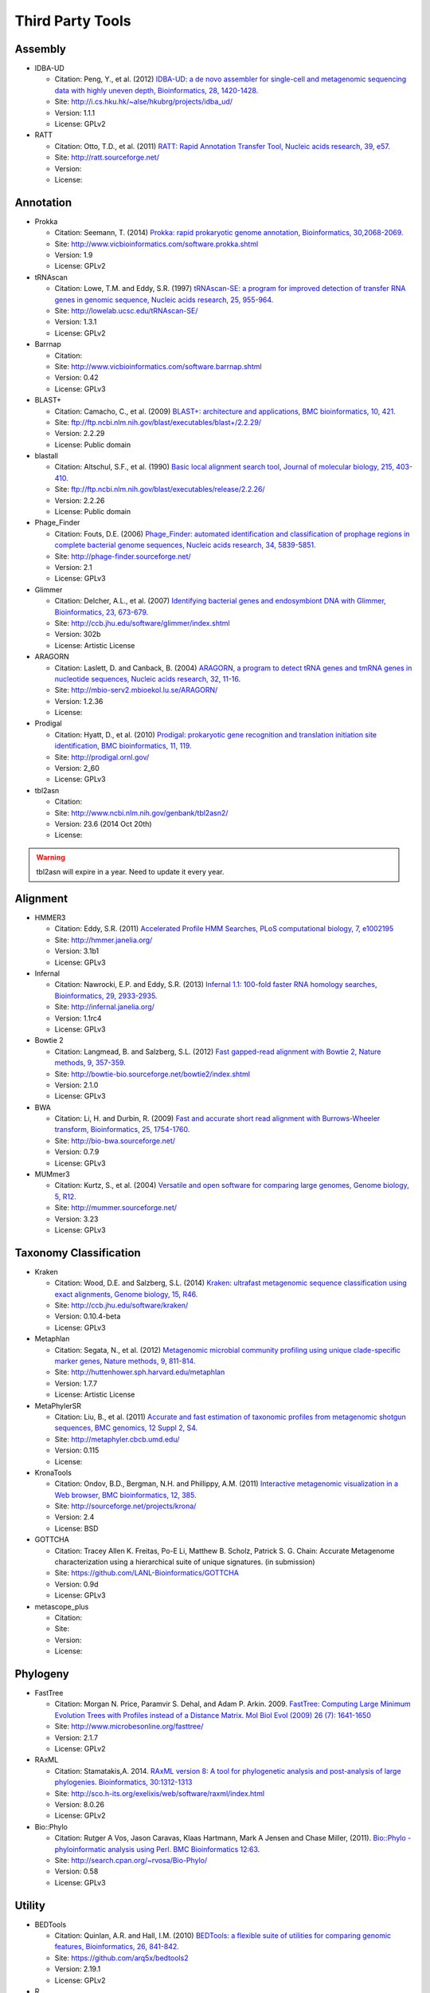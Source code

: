 Third Party Tools
#################

Assembly
========
  
* IDBA-UD

  * Citation: Peng, Y., et al. (2012) `IDBA-UD: a de novo assembler for single-cell and metagenomic sequencing data with highly uneven depth, Bioinformatics, 28, 1420-1428. <http://www.ncbi.nlm.nih.gov/pubmed/22495754>`_
  * Site: `http://i.cs.hku.hk/~alse/hkubrg/projects/idba_ud/ <http://i.cs.hku.hk/~alse/hkubrg/projects/idba_ud/>`_
  * Version: 1.1.1
  * License: GPLv2
    
* RATT

  * Citation: Otto, T.D., et al. (2011) `RATT: Rapid Annotation Transfer Tool, Nucleic acids research, 39, e57. <http://www.ncbi.nlm.nih.gov/pubmed/21306991>`_
  * Site: `http://ratt.sourceforge.net/ <http://ratt.sourceforge.net/>`_
  * Version: 
  * License: 

Annotation
==========

* Prokka

  * Citation: Seemann, T. (2014) `Prokka: rapid prokaryotic genome annotation, Bioinformatics, 30,2068-2069. <http://www.ncbi.nlm.nih.gov/pubmed/24642063>`_
  * Site: `http://www.vicbioinformatics.com/software.prokka.shtml <http://www.vicbioinformatics.com/software.prokka.shtml>`_
  * Version: 1.9
  * License: GPLv2 
      
* tRNAscan

  * Citation: Lowe, T.M. and Eddy, S.R. (1997) `tRNAscan-SE: a program for improved detection of transfer RNA genes in genomic sequence, Nucleic acids research, 25, 955-964. <http://www.ncbi.nlm.nih.gov/pubmed/9023104>`_
  * Site: `http://lowelab.ucsc.edu/tRNAscan-SE/ <http://lowelab.ucsc.edu/tRNAscan-SE/>`_
  * Version: 1.3.1
  * License: GPLv2
  
* Barrnap

  * Citation:
  * Site: `http://www.vicbioinformatics.com/software.barrnap.shtml <http://www.vicbioinformatics.com/software.barrnap.shtml>`_
  * Version: 0.42
  * License: GPLv3
  
* BLAST+

  * Citation: Camacho, C., et al. (2009) `BLAST+: architecture and applications, BMC bioinformatics, 10, 421. <http://www.ncbi.nlm.nih.gov/pubmed/20003500>`_
  * Site: `ftp://ftp.ncbi.nlm.nih.gov/blast/executables/blast+/2.2.29/ <ftp://ftp.ncbi.nlm.nih.gov/blast/executables/blast+/2.2.29/>`_
  * Version: 2.2.29
  * License: Public domain
  
* blastall

  * Citation: Altschul, S.F., et al. (1990) `Basic local alignment search tool, Journal of molecular biology, 215, 403-410. <http://www.ncbi.nlm.nih.gov/pubmed/2231712>`_
  * Site: `ftp://ftp.ncbi.nlm.nih.gov/blast/executables/release/2.2.26/ <ftp://ftp.ncbi.nlm.nih.gov/blast/executables/release/2.2.26/>`_
  * Version: 2.2.26
  * License: Public domain
  
* Phage_Finder

  * Citation: Fouts, D.E. (2006) `Phage_Finder: automated identification and classification of prophage regions in complete bacterial genome sequences, Nucleic acids research, 34, 5839-5851. <http://www.ncbi.nlm.nih.gov/pubmed/17062630>`_
  * Site: `http://phage-finder.sourceforge.net/ <http://phage-finder.sourceforge.net/>`_
  * Version: 2.1
  * License: GPLv3
  
* Glimmer

  * Citation: Delcher, A.L., et al. (2007) `Identifying bacterial genes and endosymbiont DNA with Glimmer, Bioinformatics, 23, 673-679. <http://www.ncbi.nlm.nih.gov/pubmed/17237039>`_
  * Site: `http://ccb.jhu.edu/software/glimmer/index.shtml <http://ccb.jhu.edu/software/glimmer/index.shtml>`_
  * Version: 302b
  * License: Artistic License
  
* ARAGORN

  * Citation: Laslett, D. and Canback, B. (2004) `ARAGORN, a program to detect tRNA genes and tmRNA genes in nucleotide sequences, Nucleic acids research, 32, 11-16. <http://www.ncbi.nlm.nih.gov/pubmed/14704338>`_
  * Site: `http://mbio-serv2.mbioekol.lu.se/ARAGORN/ <http://mbio-serv2.mbioekol.lu.se/ARAGORN/>`_
  * Version: 1.2.36
  * License: 
  
* Prodigal

  * Citation: Hyatt, D., et al. (2010) `Prodigal: prokaryotic gene recognition and translation initiation site identification, BMC bioinformatics, 11, 119. <http://www.ncbi.nlm.nih.gov/pubmed/20211023>`_
  * Site: `http://prodigal.ornl.gov/ <http://prodigal.ornl.gov/>`_
  * Version: 2_60
  * License: GPLv3
  
* tbl2asn

  * Citation:
  * Site: `http://www.ncbi.nlm.nih.gov/genbank/tbl2asn2/ <http://www.ncbi.nlm.nih.gov/genbank/tbl2asn2/>`_
  * Version: 23.6 (2014 Oct 20th)
  * License: 

.. warning:: tbl2asn will expire in a year. Need to update it every year.

Alignment
=========
  
* HMMER3

  * Citation: Eddy, S.R. (2011) `Accelerated Profile HMM Searches, PLoS computational biology, 7, e1002195 <http://www.ncbi.nlm.nih.gov/pubmed/22039361>`_
  * Site: `http://hmmer.janelia.org/ <http://hmmer.janelia.org/>`_
  * Version: 3.1b1
  * License: GPLv3
  
* Infernal

  * Citation: Nawrocki, E.P. and Eddy, S.R. (2013) `Infernal 1.1: 100-fold faster RNA homology searches, Bioinformatics, 29, 2933-2935. <http://www.ncbi.nlm.nih.gov/pubmed/24008419>`_
  * Site: `http://infernal.janelia.org/ <http://infernal.janelia.org/>`_
  * Version: 1.1rc4
  * License: GPLv3
  
* Bowtie 2

  * Citation: Langmead, B. and Salzberg, S.L. (2012) `Fast gapped-read alignment with Bowtie 2, Nature methods, 9, 357-359. <http://www.ncbi.nlm.nih.gov/pubmed/22388286>`_
  * Site: `http://bowtie-bio.sourceforge.net/bowtie2/index.shtml <http://bowtie-bio.sourceforge.net/bowtie2/index.shtml>`_
  * Version: 2.1.0
  * License: GPLv3

* BWA

  * Citation: Li, H. and Durbin, R. (2009) `Fast and accurate short read alignment with Burrows-Wheeler transform, Bioinformatics, 25, 1754-1760. <http://www.ncbi.nlm.nih.gov/pubmed/19451168>`_
  * Site: `http://bio-bwa.sourceforge.net/ <http://bio-bwa.sourceforge.net/>`_
  * Version: 0.7.9 
  * License: GPLv3

* MUMmer3

  * Citation: Kurtz, S., et al. (2004) `Versatile and open software for comparing large genomes, Genome biology, 5, R12. <http://www.ncbi.nlm.nih.gov/pubmed/14759262>`_
  * Site: `http://mummer.sourceforge.net/ <http://mummer.sourceforge.net/>`_
  * Version: 3.23
  * License: GPLv3

Taxonomy Classification
=======================

* Kraken

  * Citation: Wood, D.E. and Salzberg, S.L. (2014) `Kraken: ultrafast metagenomic sequence classification using exact alignments, Genome biology, 15, R46. <http://www.ncbi.nlm.nih.gov/pubmed/24580807>`_
  * Site: `http://ccb.jhu.edu/software/kraken/ <http://ccb.jhu.edu/software/kraken/>`_
  * Version: 0.10.4-beta
  * License: GPLv3
  
* Metaphlan

  * Citation: Segata, N., et al. (2012) `Metagenomic microbial community profiling using unique clade-specific marker genes, Nature methods, 9, 811-814. <http://www.ncbi.nlm.nih.gov/pubmed/22688413>`_
  * Site: `http://huttenhower.sph.harvard.edu/metaphlan <http://huttenhower.sph.harvard.edu/metaphlan>`_
  * Version: 1.7.7
  * License: Artistic License
  
* MetaPhylerSR

  * Citation: Liu, B., et al. (2011) `Accurate and fast estimation of taxonomic profiles from metagenomic shotgun sequences, BMC genomics, 12 Suppl 2, S4. <http://www.ncbi.nlm.nih.gov/pubmed/21989143>`_
  * Site: `http://metaphyler.cbcb.umd.edu/ <http://metaphyler.cbcb.umd.edu/>`_
  * Version: 0.115
  * License: 
  
* KronaTools

  * Citation: Ondov, B.D., Bergman, N.H. and Phillippy, A.M. (2011) `Interactive metagenomic visualization in a Web browser, BMC bioinformatics, 12, 385. <http://www.ncbi.nlm.nih.gov/pubmed/21961884>`_
  * Site: `http://sourceforge.net/projects/krona/ <http://sourceforge.net/projects/krona/>`_
  * Version: 2.4
  * License: BSD
  
* GOTTCHA

  * Citation: Tracey Allen K. Freitas, Po-E Li, Matthew B. Scholz, Patrick S. G. Chain: Accurate Metagenome characterization using a hierarchical suite of unique signatures. (in submission)
  * Site: `https://github.com/LANL-Bioinformatics/GOTTCHA <https://github.com/LANL-Bioinformatics/GOTTCHA>`_
  * Version: 0.9d
  * License: GPLv3
  
* metascope_plus

  * Citation:
  * Site: 
  * Version: 
  * License: 
  
Phylogeny
=========

* FastTree

  * Citation: Morgan N. Price, Paramvir S. Dehal, and Adam P. Arkin. 2009. `FastTree: Computing Large Minimum Evolution Trees with Profiles instead of a Distance Matrix. Mol Biol Evol (2009) 26 (7): 1641-1650 <http://www.ncbi.nlm.nih.gov/pubmed/19377059>`_
  * Site: `http://www.microbesonline.org/fasttree/ <http://www.microbesonline.org/fasttree/>`_
  * Version: 2.1.7
  * License: GPLv2
  
* RAxML

  * Citation: Stamatakis,A. 2014. `RAxML version 8: A tool for phylogenetic analysis and post-analysis of large phylogenies. Bioinformatics, 30:1312-1313 <http://www.ncbi.nlm.nih.gov/pubmed/24451623>`_
  * Site: `http://sco.h-its.org/exelixis/web/software/raxml/index.html <http://sco.h-its.org/exelixis/web/software/raxml/index.html>`_
  * Version: 8.0.26
  * License: GPLv2

* Bio::Phylo

  * Citation: Rutger A Vos, Jason Caravas, Klaas Hartmann, Mark A Jensen and Chase Miller, (2011). `Bio::Phylo - phyloinformatic analysis using Perl. BMC Bioinformatics 12:63. <http://www.ncbi.nlm.nih.gov/pubmed/21352572>`_
  * Site: `http://search.cpan.org/~rvosa/Bio-Phylo/ <http://search.cpan.org/~rvosa/Bio-Phylo/>`_
  * Version: 0.58
  * License: GPLv3
  
Utility
=======

* BEDTools

  * Citation: Quinlan, A.R. and Hall, I.M. (2010) `BEDTools: a flexible suite of utilities for comparing genomic features, Bioinformatics, 26, 841-842. <http://www.ncbi.nlm.nih.gov/pubmed/20110278>`_
  * Site: `https://github.com/arq5x/bedtools2 <https://github.com/arq5x/bedtools2>`_
  * Version: 2.19.1
  * License: GPLv2
  
* R

  * Citation: R Core Team (2013). R: A language and environment for statistical   computing. R Foundation for Statistical Computing, Vienna, Austria.   URL http://www.R-project.org/.
  * Site: `http://www.r-project.org/ <http://www.r-project.org/>`_
  * Version: 2.15.3
  * License: GPLv2
  
* GNU_parallel

  * Citation: O. Tange (2011): GNU Parallel - The Command-Line Power Tool, ;login: The USENIX Magazine, February 2011:42-47
  * Site: `http://www.gnu.org/software/parallel/ <http://www.gnu.org/software/parallel/>`_
  * Version: 20140622
  * License: GPLv3 

* tabix

  * Citation:
  * Site: `http://sourceforge.net/projects/samtools/files/tabix/ <http://sourceforge.net/projects/samtools/files/tabix/>`_ 
  * Version: 0.2.6
  * License: 
  
* JBrowse

  * Citation: Skinner, M.E., et al. (2009) `JBrowse: a next-generation genome browser, Genome research, 19, 1630-1638. <http://www.ncbi.nlm.nih.gov/pubmed/19570905>`_
  * Site: `http://jbrowse.org <http://jbrowse.org>`_
  * Version: 1.11.5
  * License: Artistic License 2.0/LGPLv.1
  
* Primer3

  * Citation: Untergasser, A., et al. (2012) `Primer3--new capabilities and interfaces, Nucleic acids research, 40, e115. <http://www.ncbi.nlm.nih.gov/pubmed/22730293>`_
  * Site: `http://primer3.sourceforge.net/ <http://primer3.sourceforge.net/>`_
  * Version: 2.3.5
  * License: GPLv2
  
* SAMtools

  * Citation: Li, H., et al. (2009) `The Sequence Alignment/Map format and SAMtools, Bioinformatics, 25, 2078-2079. <http://www.ncbi.nlm.nih.gov/pubmed/19505943>`_
  * Site: `http://samtools.sourceforge.net/ <http://samtools.sourceforge.net/>`_
  * Version: 0.1.19
  * License: MIT
  
* jsPhyloSVG

  * Citation: Smits SA, Ouverney CC, (2010) `jsPhyloSVG: A Javascript Library for Visualizing Interactive and Vector-Based Phylogenetic Trees on the Web. PLoS ONE 5(8): e12267. <http://www.ncbi.nlm.nih.gov/pubmed/20805892>`_ 
  * Site: `http://www.jsphylosvg.com <http://www.jsphylosvg.com>`_
  * Version: 1.55
  * License: GPL
  
* FaQCs

  * Citation: Chienchi Lo, PatrickS.G. Chain (2014) Rapid evaluation and Quality Control of Next Generation Sequencing Data with FaQCs. (in print)
  * Site: `https://github.com/LANL-Bioinformatics/FaQCs <https://github.com/LANL-Bioinformatics/FaQCs>`_
  * Version: 1.33
  * License: GPLv3

* wigToBigWig

  * Citation: Kent, W.J., et al. (2010) `BigWig and BigBed: enabling browsing of large distributed datasets, Bioinformatics, 26, 2204-2207. <http://www.ncbi.nlm.nih.gov/pubmed/20639541>`_
  * Site: `https://genome.ucsc.edu/goldenPath/help/bigWig.html#Ex3 <https://genome.ucsc.edu/goldenPath/help/bigWig.html#Ex3>`_
  * Version: 4
  * License: 
  
Graphic User interfaces
=======================

* JQuery Mobile

  * Site: `http://jquerymobile.com <http://jquerymobile.com>`_
  * Version :1.4.3
  * License: CC0
